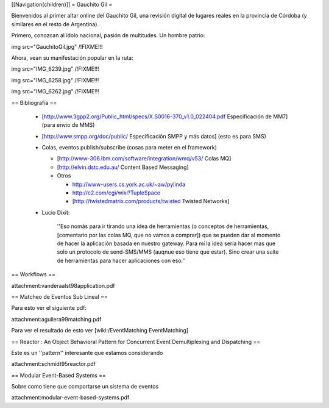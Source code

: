[[Navigation(children)]]
= Gauchito Gil =

Bienvenidos al primer altar online del Gauchito Gil, una revisión digital de lugares reales en la provincia de Córdoba (y similares en el resto de Argentina).

Primero, conozcan al ídolo nacional, pasión de multitudes. Un hombre patrio:

img src="GauchitoGil.jpg" /!\ FIXME!!!

Ahora, vean su manifestación popular en la ruta:

img src="IMG_6239.jpg" /!\ FIXME!!!

img src="IMG_6258.jpg" /!\ FIXME!!!

img src="IMG_6262.jpg" /!\ FIXME!!!


== Bibliografía ==

 * [http://www.3gpp2.org/Public_html/specs/X.S0016-370_v1.0_022404.pdf Especificación de MM7] (para envio de MMS)

 * [http://www.smpp.org/doc/public/ Especificación SMPP y más datos] (esto es para SMS)

 * Colas, eventos publish/subscribe (cosas para meter en el framework)

   * [http://www-306.ibm.com/software/integration/wmq/v53/ Colas MQ]

   * [http://elvin.dstc.edu.au/ Content Based Messaging]

   * Otros

     * http://www-users.cs.york.ac.uk/~aw/pylinda

     * http://c2.com/cgi/wiki?TupleSpace

     * [http://twistedmatrix.com/products/twisted Twisted Networks]


 * Lucio Dixit:

    ''Eso nomás para ir tirando una idea de herramientas (o conceptos de herramientas,
    [comentario por las colas MQ, que no vamos a comprar]) que se pueden dar al momento
    de hacer la aplicación basada en nuestro gateway.
    Para mí la idea sería hacer mas que solo un protocolo de send-SMS/MMS (auqnue eso
    tiene que estar). Sino crear una suite de herramientas para hacer aplicaciones con eso.''


== Workflows ==

attachment:vanderaalst98application.pdf


== Matcheo de Eventos Sub Lineal ==

Para esto ver el siguiente pdf:

attachment:aguilera99matching.pdf

Para ver el resultado de esto ver [wiki:/EventMatching EventMatching]


== Reactor : An Object Behavioral Pattern for Concurrent Event Demultiplexing and Dispatching ==

Este es un ''pattern'' interesante que estamos considerando

attachment:schmidt95reactor.pdf


== Modular Event-Based Systems ==
  
Sobre como tiene que comportarse un sistema de eventos

attachment:modular-event-based-systems.pdf
